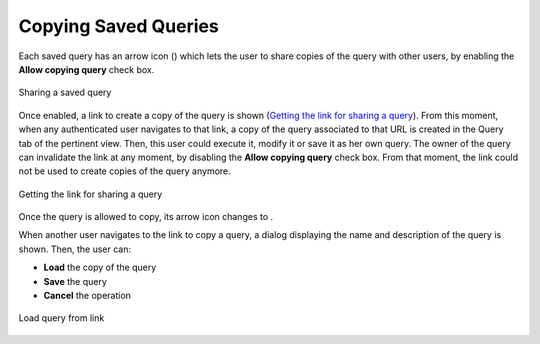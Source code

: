 =====================
Copying Saved Queries
=====================

Each saved query has an arrow icon (|image0|) which lets the user to
share copies of the query with other users, by enabling the **Allow
copying query** check box.



.. figure:: InformationSelfServiceTool-62.png
   :align: center
   :alt: Sharing a saved query
   :name: Sharing a saved query

   Sharing a saved query

Once enabled, a link to create a copy of the query is shown (`Getting
the link for sharing a query`_). From this moment, when any
authenticated user navigates to that link, a copy of the query
associated to that URL is created in the Query tab of the pertinent
view. Then, this user could execute it, modify it or save it as her own
query. The owner of the query can invalidate the link at any moment, by
disabling the **Allow copying query** check box. From that moment, the
link could not be used to create copies of the query anymore.



.. figure:: InformationSelfServiceTool-63.png
   :align: center
   :alt: Getting the link for sharing a query
   :name: Getting the link for sharing a query

   Getting the link for sharing a query

   
Once the query is allowed to copy, its arrow icon changes to |image1|.


When another user navigates to the link to copy a query, 
a dialog displaying the name and description of
the query is shown. Then, the user can:

-  **Load** the copy of the query 
-  **Save** the query
-  **Cancel** the operation

.. figure:: InformationSelfServiceTool-64.png
   :align: center
   :alt: Load query from link
   :name: Load query from link

   Load query from link


.. |image0| image:: share_query_disabled.png
.. |image1| image:: share_query_enabled.png

